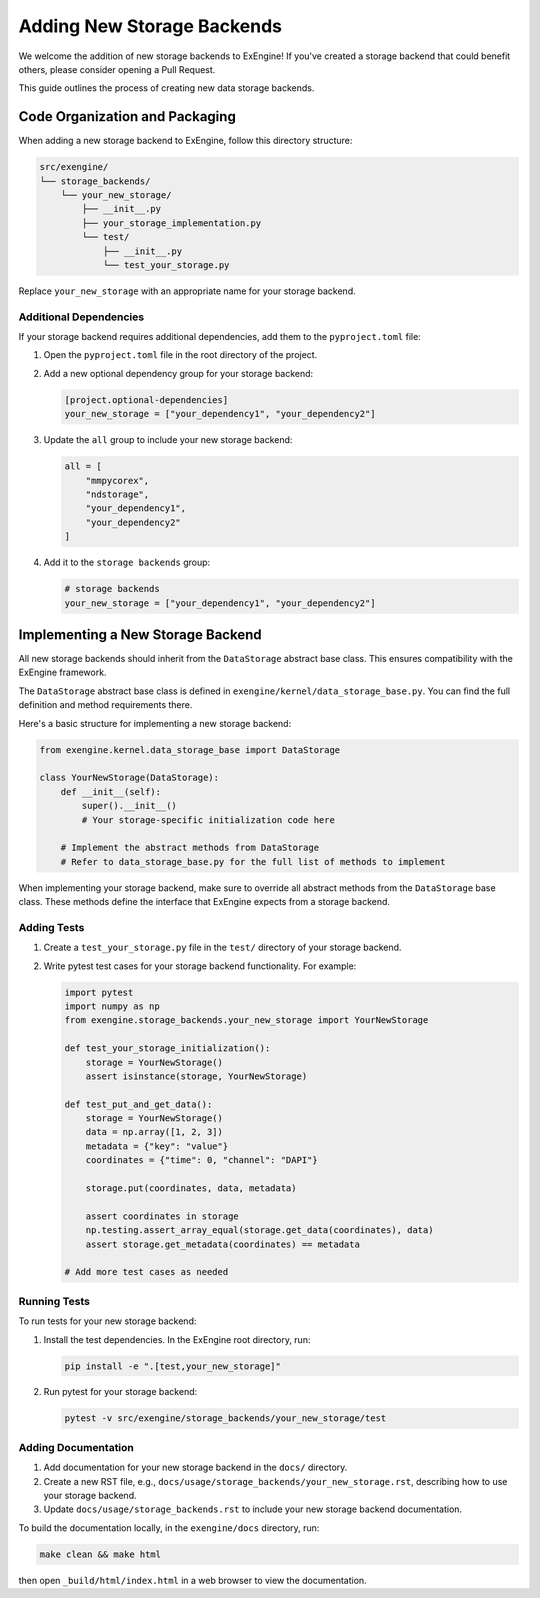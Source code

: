 .. _add_storage:

###############################
Adding New Storage Backends
###############################

We welcome the addition of new storage backends to ExEngine! If you've created a storage backend that could benefit others, please consider opening a Pull Request.

This guide outlines the process of creating new data storage backends.

Code Organization and Packaging
===============================

When adding a new storage backend to ExEngine, follow this directory structure:

.. code-block:: text

    src/exengine/
    └── storage_backends/
        └── your_new_storage/
            ├── __init__.py
            ├── your_storage_implementation.py
            └── test/
                ├── __init__.py
                └── test_your_storage.py

Replace ``your_new_storage`` with an appropriate name for your storage backend.

Additional Dependencies
-----------------------

If your storage backend requires additional dependencies, add them to the ``pyproject.toml`` file:

1. Open the ``pyproject.toml`` file in the root directory of the project.
2. Add a new optional dependency group for your storage backend:

   .. code-block:: toml

      [project.optional-dependencies]
      your_new_storage = ["your_dependency1", "your_dependency2"]

3. Update the ``all`` group to include your new storage backend:

   .. code-block:: toml

      all = [
          "mmpycorex",
          "ndstorage",
          "your_dependency1",
          "your_dependency2"
      ]

4. Add it to the ``storage backends`` group:

   .. code-block:: toml

      # storage backends
      your_new_storage = ["your_dependency1", "your_dependency2"]

Implementing a New Storage Backend
==================================

All new storage backends should inherit from the ``DataStorage`` abstract base class. This ensures compatibility with the ExEngine framework.

The ``DataStorage`` abstract base class is defined in ``exengine/kernel/data_storage_base.py``. You can find the full definition and method requirements there.

Here's a basic structure for implementing a new storage backend:

.. code-block:: python

   from exengine.kernel.data_storage_base import DataStorage

   class YourNewStorage(DataStorage):
       def __init__(self):
           super().__init__()
           # Your storage-specific initialization code here

       # Implement the abstract methods from DataStorage
       # Refer to data_storage_base.py for the full list of methods to implement

When implementing your storage backend, make sure to override all abstract methods from the ``DataStorage`` base class. These methods define the interface that ExEngine expects from a storage backend.

Adding Tests
------------

1. Create a ``test_your_storage.py`` file in the ``test/`` directory of your storage backend.
2. Write pytest test cases for your storage backend functionality. For example:

   .. code-block:: python

      import pytest
      import numpy as np
      from exengine.storage_backends.your_new_storage import YourNewStorage

      def test_your_storage_initialization():
          storage = YourNewStorage()
          assert isinstance(storage, YourNewStorage)

      def test_put_and_get_data():
          storage = YourNewStorage()
          data = np.array([1, 2, 3])
          metadata = {"key": "value"}
          coordinates = {"time": 0, "channel": "DAPI"}

          storage.put(coordinates, data, metadata)

          assert coordinates in storage
          np.testing.assert_array_equal(storage.get_data(coordinates), data)
          assert storage.get_metadata(coordinates) == metadata

      # Add more test cases as needed

Running Tests
-------------

To run tests for your new storage backend:

1. Install the test dependencies. In the ExEngine root directory, run:

   .. code-block:: bash

      pip install -e ".[test,your_new_storage]"

2. Run pytest for your storage backend:

   .. code-block:: bash

      pytest -v src/exengine/storage_backends/your_new_storage/test

Adding Documentation
--------------------

1. Add documentation for your new storage backend in the ``docs/`` directory.
2. Create a new RST file, e.g., ``docs/usage/storage_backends/your_new_storage.rst``, describing how to use your storage backend.
3. Update ``docs/usage/storage_backends.rst`` to include your new storage backend documentation.

To build the documentation locally, in the ``exengine/docs`` directory, run:

.. code-block:: bash

   make clean && make html

then open ``_build/html/index.html`` in a web browser to view the documentation.

